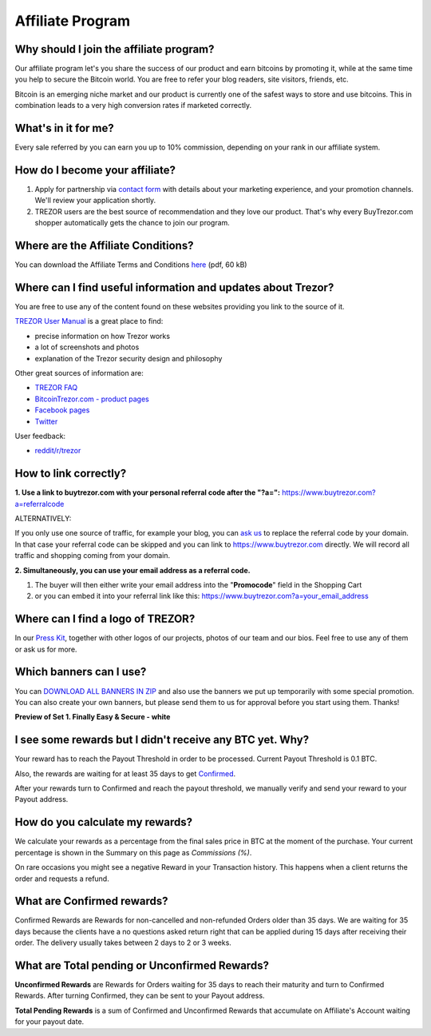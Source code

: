 Affiliate Program
=================

Why should I join the affiliate program?
----------------------------------------

Our affiliate program let's you share the success of our product and earn bitcoins by promoting it, while at the same time you help to secure the Bitcoin world. You are free to refer your blog readers, site visitors, friends, etc.

Bitcoin is an emerging niche market and our product is currently one of the safest ways to store and use bitcoins. This in combination leads to a very high conversion rates if marketed correctly.


What's in it for me?
--------------------

Every sale referred by you can earn you up to 10% commission, depending on your rank in our affiliate system.


How do I become your affiliate?
-------------------------------

1. Apply for partnership via `contact form <http://www.buytrezor.com/sales/#affiliate>`_ with details about your marketing experience, and your promotion channels. We'll review your application shortly.

2. TREZOR users are the best source of recommendation and they love our product. That's why every BuyTrezor.com shopper automatically gets the chance to join our program. 


Where are the Affiliate Conditions?
-----------------------------------

You can download the Affiliate Terms and Conditions `here <https://www.buytrezor.com/static/shared/affiliate-conditions.pdf>`_ (pdf, 60 kB)


Where can I find useful information and updates about Trezor?
-------------------------------------------------------------

You are free to use any of the content found on these websites providing you link to the source of it.

`TREZOR User Manual <http://doc.satoshilabs.com/trezor-user/>`_ is a great place to find:

- precise information on how Trezor works
- a lot of screenshots and photos
- explanation of the Trezor security design and philosophy

Other great sources of information are:

- `TREZOR FAQ <http://doc.satoshilabs.com/trezor-faq/index.html>`_
- `BitcoinTrezor.com - product pages <http://www.bitcointrezor.com/>`_
- `Facebook pages <https://www.facebook.com/BitcoinTrezor>`_
- `Twitter <https://twitter.com/bitcointrezor>`_

User feedback:

- `reddit/r/trezor <https://www.reddit.com/r/trezor>`_


How to link correctly?
----------------------

**1. Use a link to buytrezor.com with your personal referral code after the "?a=":**
`https://www.buytrezor.com?a=referralcode <https://www.buytrezor.com?a=referralcode>`_

ALTERNATIVELY:

If you only use one source of traffic, for example your blog, you can `ask us <mailto:support@buytrezor.com>`_ to replace the referral code by your domain. In that case your referral code can be skipped and you can link to https://www.buytrezor.com directly. We will record all traffic and shopping coming from your domain.

**2. Simultaneously, you can use your email address as a referral code.**

1. The buyer will then either write your email address into the "**Promocode**" field in the Shopping Cart
2. or you can embed it into your referral link like this: `https://www.buytrezor.com?a=your_email_address <https://www.buytrezor.com?a=your_email_address>`_


Where can I find a logo of TREZOR?
----------------------------------

In our `Press Kit <https://github.com/satoshilabs/presskit/archive/master.zip>`_, together with other logos of our projects, photos of our team and our bios. Feel free to use any of them or ask us for more.


Which banners can I use?
------------------------

You can `DOWNLOAD ALL BANNERS IN ZIP <https://buytrezor.com/static/shared/trezor_banners.zip>`_ and also use the banners we put up temporarily with some special promotion.
You can also create your own banners, but please send them to us for approval before you start using them. Thanks!

**Preview of Set 1. Finally Easy & Secure - white**

.. image:: images/banners_preview.png 
	:alt: https://buytrezor.com/static/shared/trezor_banners.zip
	:target: https://buytrezor.com/static/shared/trezor_banners.zip


I see some rewards but I didn't receive any BTC yet. Why?
---------------------------------------------------------

Your reward has to reach the Payout Threshold in order to be processed.
Current Payout Threshold is 0.1 BTC. 

Also, the rewards are waiting for at least 35 days to get `Confirmed <https://www.buytrezor.com/user/profile/affiliate/#what-are-confirmed-rewards>`_.

After your rewards turn to Confirmed and reach the payout threshold, we manually verify and send your reward to your Payout address.


How do you calculate my rewards?
--------------------------------

We calculate your rewards as a percentage from the final sales price in BTC at the moment of the purchase. Your current percentage is shown in the Summary on this page as *Commissions (%)*.

On rare occasions you might see a negative Reward in your Transaction history. This happens when a client returns the order and requests a refund.


What are Confirmed rewards?
---------------------------

Confirmed Rewards are Rewards for non-cancelled and non-refunded Orders older than 35 days.
We are waiting for 35 days because the clients have a no questions asked return right that can be applied during 15 days after receiving their order. The delivery usually takes between 2 days to 2 or 3 weeks.


What are Total pending or Unconfirmed Rewards?
----------------------------------------------

**Unconfirmed Rewards** are Rewards for Orders waiting for 35 days to reach their maturity and turn to Confirmed Rewards. After turning Confirmed, they can be sent to your Payout address. 

**Total Pending Rewards** is a sum of Confirmed and Unconfirmed Rewards that accumulate on Affiliate's Account waiting for your payout date.
